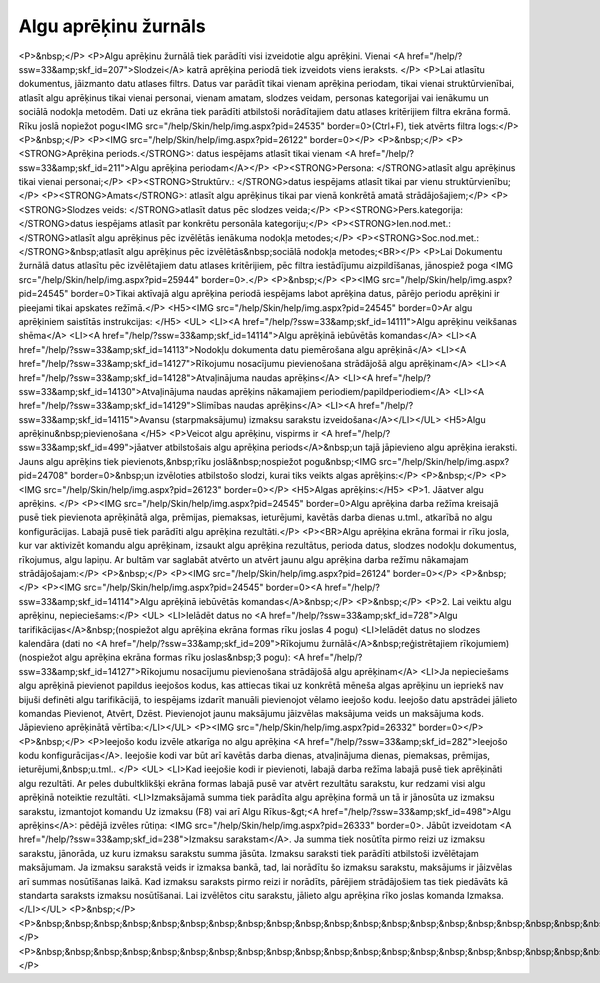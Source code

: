 .. 212 =========================Algu aprēķinu žurnāls========================= <P>&nbsp;</P>
<P>Algu aprēķinu žurnālā tiek parādīti visi izveidotie algu aprēķini. Vienai <A href="/help/?ssw=33&amp;skf_id=207">Slodzei</A> katrā aprēķina periodā tiek izveidots viens ieraksts. </P>
<P>Lai atlasītu dokumentus, jāizmanto datu atlases filtrs. Datus var parādīt tikai vienam aprēķina periodam, tikai vienai struktūrvienībai, atlasīt algu aprēķinus tikai vienai personai, vienam amatam, slodzes veidam, personas kategorijai vai ienākumu un sociālā nodokļa metodēm. Dati uz ekrāna tiek parādīti atbilstoši norādītajiem datu atlases kritērijiem filtra ekrāna formā. Rīku joslā nopiežot pogu<IMG src="/help/Skin/help/img.aspx?pid=24535" border=0>(Ctrl+F), tiek atvērts filtra logs:</P>
<P>&nbsp;</P>
<P><IMG src="/help/Skin/help/img.aspx?pid=26122" border=0></P>
<P>&nbsp;</P>
<P><STRONG>Aprēķina periods.</STRONG>: datus iespējams atlasīt tikai vienam <A href="/help/?ssw=33&amp;skf_id=211">Algu aprēķina periodam</A></P>
<P><STRONG>Persona: </STRONG>atlasīt algu aprēķinus tikai vienai personai;</P>
<P><STRONG>Struktūrv.: </STRONG>datus iespējams atlasīt tikai par vienu struktūrvienību;</P>
<P><STRONG>Amats</STRONG>: atlasīt algu aprēķinus tikai par vienā konkrētā amatā strādājošajiem;</P>
<P><STRONG>Slodzes veids: </STRONG>atlasīt datus pēc slodzes veida;</P>
<P><STRONG>Pers.kategorija: </STRONG>datus iespējams atlasīt par konkrētu personāla kategoriju;</P>
<P><STRONG>Ien.nod.met.: </STRONG>atlasīt algu aprēķinus pēc izvēlētās ienākuma nodokļa metodes;</P>
<P><STRONG>Soc.nod.met.:</STRONG>&nbsp;atlasīt algu aprēķinus pēc izvēlētās&nbsp;sociālā nodokļa metodes;<BR></P>
<P>Lai Dokumentu žurnālā datus atlasītu pēc izvēlētajiem datu atlases kritērijiem, pēc filtra iestādījumu aizpildīšanas, jānospiež poga <IMG src="/help/Skin/help/img.aspx?pid=25944" border=0>.</P>
<P>&nbsp;</P>
<P><IMG src="/help/Skin/help/img.aspx?pid=24545" border=0>Tikai aktīvajā algu aprēķina periodā iespējams labot aprēķina datus, pārējo periodu aprēķini ir pieejami tikai apskates režīmā.</P>
<H5><IMG src="/help/Skin/help/img.aspx?pid=24545" border=0>Ar algu aprēķiniem saistītās instrukcijas: </H5>
<UL>
<LI><A href="/help/?ssw=33&amp;skf_id=14111">Algu aprēķinu veikšanas shēma</A> 
<LI><A href="/help/?ssw=33&amp;skf_id=14114">Algu aprēķinā iebūvētās komandas</A> 
<LI><A href="/help/?ssw=33&amp;skf_id=14113">Nodokļu dokumenta datu piemērošana algu aprēķinā</A> 
<LI><A href="/help/?ssw=33&amp;skf_id=14127">Rīkojumu nosacījumu pievienošana strādājošā algu aprēķinam</A> 
<LI><A href="/help/?ssw=33&amp;skf_id=14128">Atvaļinājuma naudas aprēķins</A> 
<LI><A href="/help/?ssw=33&amp;skf_id=14130">Atvaļinājuma naudas aprēķins nākamajiem periodiem/papildperiodiem</A> 
<LI><A href="/help/?ssw=33&amp;skf_id=14129">Slimības naudas aprēķins</A> 
<LI><A href="/help/?ssw=33&amp;skf_id=14115">Avansu (starpmaksājumu) izmaksu sarakstu izveidošana</A></LI></UL>
<H5>Algu aprēķinu&nbsp;pievienošana </H5>
<P>Veicot algu aprēķinu, vispirms ir <A href="/help/?ssw=33&amp;skf_id=499">jāatver atbilstošais algu aprēķina periods</A>&nbsp;un tajā jāpievieno algu aprēķina ieraksti. Jauns algu aprēķins tiek pievienots,&nbsp;rīku joslā&nbsp;nospiežot pogu&nbsp;<IMG src="/help/Skin/help/img.aspx?pid=24708" border=0>&nbsp;un izvēloties atbilstošo slodzi, kurai tiks veikts algas aprēķins:</P>
<P>&nbsp;</P>
<P><IMG src="/help/Skin/help/img.aspx?pid=26123" border=0></P>
<H5>Algas aprēķins:</H5>
<P>1. Jāatver algu aprēķins. </P>
<P><IMG src="/help/Skin/help/img.aspx?pid=24545" border=0>Algu aprēķina darba režīma kreisajā pusē tiek pievienota aprēķinātā alga, prēmijas, piemaksas, ieturējumi, kavētās darba dienas u.tml., atkarībā no algu konfigurācijas. Labajā pusē tiek parādīti algu aprēķina rezultāti.</P>
<P><BR>Algu aprēķina ekrāna formai ir rīku josla, kur var aktivizēt komandu algu aprēķinam, izsaukt algu aprēķina rezultātus, perioda datus, slodzes nodokļu dokumentus, rīkojumus, algu lapiņu. Ar bultām var saglabāt atvērto un atvērt jaunu algu aprēķina darba režīmu nākamajam strādājošajam:</P>
<P>&nbsp;</P>
<P><IMG src="/help/Skin/help/img.aspx?pid=26124" border=0></P>
<P>&nbsp;</P>
<P><IMG src="/help/Skin/help/img.aspx?pid=24545" border=0><A href="/help/?ssw=33&amp;skf_id=14114">Algu aprēķinā iebūvētās komandas</A>&nbsp;</P>
<P>&nbsp;</P>
<P>2. Lai veiktu algu aprēķinu, nepieciešams:</P>
<UL>
<LI>Ielādēt datus no <A href="/help/?ssw=33&amp;skf_id=728">Algu tarifikācijas</A>&nbsp;(nospiežot algu aprēķina ekrāna formas rīku joslas 4 pogu) 
<LI>Ielādēt datus no slodzes kalendāra (dati no <A href="/help/?ssw=33&amp;skf_id=209">Rīkojumu žurnālā</A>&nbsp;reģistrētajiem rīkojumiem) (nospiežot algu aprēķina ekrāna formas rīku joslas&nbsp;3 pogu): <A href="/help/?ssw=33&amp;skf_id=14127">Rīkojumu nosacījumu pievienošana strādājošā algu aprēķinam</A> 
<LI>Ja nepieciešams algu aprēķinā pievienot papildus ieejošos kodus, kas attiecas tikai uz konkrētā mēneša algas aprēķinu un iepriekš nav bijuši definēti algu tarifikācijā, to iespējams izdarīt manuāli pievienojot vēlamo ieejošo kodu. Ieejošo datu apstrādei jālieto komandas Pievienot, Atvērt, Dzēst. Pievienojot jaunu maksājumu jāizvēlas maksājuma veids un maksājuma kods. Jāpievieno aprēķinātā vērtība:</LI></UL>
<P><IMG src="/help/Skin/help/img.aspx?pid=26332" border=0></P>
<P>&nbsp;</P>
<P>Ieejošo kodu izvēle atkarīga no algu aprēķina <A href="/help/?ssw=33&amp;skf_id=282">Ieejošo kodu konfigurācijas</A>. Ieejošie kodi var būt arī kavētās darba dienas, atvaļinājuma dienas, piemaksas, prēmijas, ieturējumi,&nbsp;u.tml.. </P>
<UL>
<LI>Kad ieejošie kodi ir pievienoti, labajā darba režīma labajā pusē tiek aprēķināti algu rezultāti. Ar peles dubultklikšķi ekrāna formas labajā pusē var atvērt rezultātu sarakstu, kur redzami visi algu aprēķinā noteiktie rezultāti. 
<LI>Izmaksājamā summa tiek parādīta algu aprēķina formā un tā ir jānosūta uz izmaksu sarakstu, izmantojot komandu Uz izmaksu (F8) vai arī Algu Rīkus-&gt;<A href="/help/?ssw=33&amp;skf_id=498">Algu aprēķins</A>: pēdējā izvēles rūtiņa: <IMG src="/help/Skin/help/img.aspx?pid=26333" border=0>. Jābūt izveidotam <A href="/help/?ssw=33&amp;skf_id=238">Izmaksu sarakstam</A>. Ja summa tiek nosūtīta pirmo reizi uz izmaksu sarakstu, jānorāda, uz kuru izmaksu sarakstu summa jāsūta. Izmaksu saraksti tiek parādīti atbilstoši izvēlētajam maksājumam. Ja izmaksu sarakstā veids ir izmaksa bankā, tad, lai norādītu šo izmaksu sarakstu, maksājums ir jāizvēlas arī summas nosūtīšanas laikā. Kad izmaksu saraksts pirmo reizi ir norādīts, pārējiem strādājošiem tas tiek piedāvāts kā standarta saraksts izmaksu nosūtīšanai. Lai izvēlētos citu sarakstu, jālieto algu aprēķina rīko joslas komanda Izmaksa. </LI></UL>
<P>&nbsp;</P>
<P>&nbsp;&nbsp;&nbsp;&nbsp;&nbsp;&nbsp;&nbsp;&nbsp;&nbsp;&nbsp;&nbsp;&nbsp;&nbsp;&nbsp;&nbsp;&nbsp;&nbsp;&nbsp;&nbsp;&nbsp;&nbsp;&nbsp;&nbsp;&nbsp;&nbsp;&nbsp;&nbsp;&nbsp;&nbsp;&nbsp;&nbsp;&nbsp;&nbsp;</P>
<P>&nbsp;&nbsp;&nbsp;&nbsp;&nbsp;&nbsp;&nbsp;&nbsp;&nbsp;&nbsp;&nbsp;&nbsp;&nbsp;&nbsp;&nbsp;&nbsp;&nbsp;&nbsp;&nbsp;&nbsp;&nbsp;&nbsp;&nbsp;&nbsp;&nbsp;&nbsp;&nbsp;&nbsp;&nbsp;&nbsp;&nbsp;&nbsp;&nbsp;</P> 